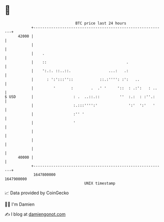 * 👋

#+begin_example
                                   BTC price last 24 hours                    
               +------------------------------------------------------------+ 
         42000 |                                                            | 
               |                                                            | 
               |    .                                                       | 
               |    ::                                    .                 | 
               |    ':.:. ::..::.                 ...:   .:                 | 
               |      : ':':::''::            ::.:'''': :':   ..            | 
               |         '       :        .  .' '     '::  : .:':   : ..    | 
   $ USD       |                  : .  ..::.::         ''  :.:  : :''.:     | 
               |                  :.:::'''':'              ':'  ':'   '     | 
               |                  :'' '                                     | 
               |                  '                                         | 
               |                                                            | 
               |                                                            | 
               |                                                            | 
         40000 |                                                            | 
               +------------------------------------------------------------+ 
                1647800000                                        1647900000  
                                       UNIX timestamp                         
#+end_example
📈 Data provided by CoinGecko

🧑‍💻 I'm Damien

✍️ I blog at [[https://www.damiengonot.com][damiengonot.com]]
